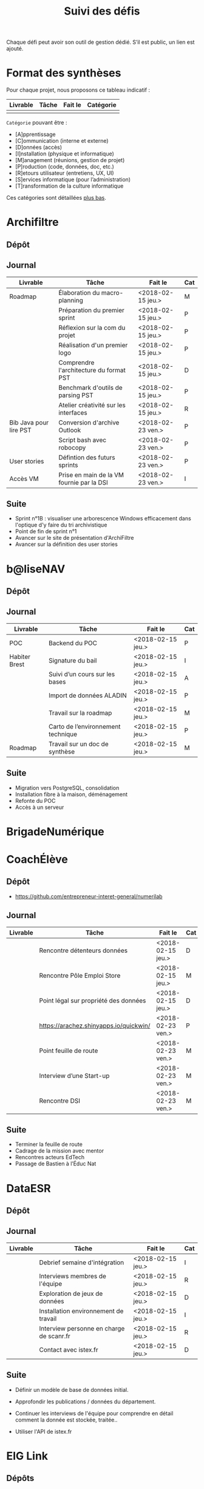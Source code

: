 #+title: Suivi des défis

Chaque défi peut avoir son outil de gestion dédié.  S’il est public,
un lien est ajouté.

* Format des synthèses

Pour chaque projet, nous proposons ce tableau indicatif :

| Livrable | Tâche | Fait le | Catégorie |
|----------+-------+---------+-----------|
|          |       |         |           |

=Catégorie= pouvant être :

- [A]pprentissage
- [C]ommunication (interne et externe)
- [D]onnées (accès)
- [I]nstallation (physique et informatique)
- [M]anagement (réunions, gestion de projet)
- [P]roduction (code, données, doc, etc.)
- [R]etours utilisateur (entretiens, UX, UI)
- [S]ervices informatique (pour l’administration)
- [T]ransformation de la culture informatique

Ces catégories sont détaillées [[https://github.com/entrepreneur-interet-general/eig-link/blob/master/suivi.org#d%25C3%25A9tail-des-cat%25C3%25A9gories][plus bas]].

* Archifiltre

** Dépôt
** Journal

| Livrable               | Tâche                                     | Fait le           | Cat |
|------------------------+-------------------------------------------+-------------------+-----|
| Roadmap                | Élaboration du macro-planning             | <2018-02-15 jeu.> | M   |
|                        | Préparation du premier sprint             | <2018-02-15 jeu.> | P   |
|                        | Réflexion sur la com du projet            | <2018-02-15 jeu.> | P   |
|                        | Réalisation d'un premier logo             | <2018-02-15 jeu.> | P   |
|                        | Comprendre l'architecture du format PST   | <2018-02-15 jeu.> | D   |
|                        | Benchmark d'outils de parsing PST         | <2018-02-15 jeu.> | P   |
|                        | Atelier créativité sur les interfaces     | <2018-02-15 jeu.> | R   |
|------------------------+-------------------------------------------+-------------------+-----|
| Bib Java pour lire PST | Conversion d'archive Outlook              | <2018-02-23 ven.> | P   |
|                        | Script bash avec robocopy                 | <2018-02-23 ven.> | P   |
| User stories           | Défintion des futurs sprints              | <2018-02-23 ven.> | P   |
| Accès VM               | Prise en main de la VM fournie par la DSI | <2018-02-23 ven.> | I   |

** Suite

- Sprint n°1B : visualiser une arborescence Windows efficacement dans
  l'optique d'y faire du tri archivistique
- Point de fin de sprint n°1
- Avancer sur le site de présentation d'ArchiFiltre
- Avancer sur la définition des user stories

* b@liseNAV

** Dépôt

** Journal

| Livrable      | Tâche                              | Fait le           | Cat |
|---------------+------------------------------------+-------------------+-----|
| POC           | Backend du POC                     | <2018-02-15 jeu.> | P   |
| Habiter Brest | Signature du bail                  | <2018-02-15 jeu.> | I   |
|               | Suivi d’un cours sur les bases     | <2018-02-15 jeu.> | A   |
|               | Import de données ALADIN           | <2018-02-15 jeu.> | P   |
|               | Travail sur la roadmap             | <2018-02-15 jeu.> | M   |
|               | Carto de l’environnement technique | <2018-02-15 jeu.> | P   |
| Roadmap       | Travail sur un doc de synthèse     | <2018-02-15 jeu.> | M   |

** Suite

- Migration vers PostgreSQL, consolidation
- Installation fibre à la maison, déménagement
- Refonte du POC
- Accès à un serveur

* BrigadeNumérique
* CoachÉlève

** Dépôt

- https://github.com/entrepreneur-interet-general/numerilab

** Journal

| Livrable | Tâche                                  | Fait le           | Cat |
|----------+----------------------------------------+-------------------+-----|
|          | Rencontre détenteurs données           | <2018-02-15 jeu.> | D   |
|          | Rencontre Pôle Emploi Store            | <2018-02-15 jeu.> | M   |
|          | Point légal sur propriété des données  | <2018-02-15 jeu.> | D   |
|----------+----------------------------------------+-------------------+-----|
|          | https://arachez.shinyapps.io/quickwin/ | <2018-02-23 ven.> | P   |
|          | Point feuille de route                 | <2018-02-23 ven.> | M   |
|          | Interview d’une Start-up               | <2018-02-23 ven.> | M   |
|          | Rencontre DSI                          | <2018-02-23 ven.> | M   |

** Suite

- Terminer la feuille de route
- Cadrage de la mission avec mentor
- Rencontres acteurs EdTech
- Passage de Bastien à l’Éduc Nat

* DataESR

** Dépôt
** Journal

| Livrable | Tâche                                    | Fait le           | Cat |
|----------+------------------------------------------+-------------------+-----|
|          | Debrief semaine d'intégration            | <2018-02-15 jeu.> | I   |
|          | Interviews membres de l'équipe           | <2018-02-15 jeu.> | R   |
|          | Exploration de jeux de données           | <2018-02-15 jeu.> | D   |
|          | Installation environnement de travail    | <2018-02-15 jeu.> | I   |
|          | Interview personne en charge de scanr.fr | <2018-02-15 jeu.> | R   |
|          | Contact avec istex.fr                    | <2018-02-15 jeu.> | D   |

** Suite

- Définir un modèle de base de données initial.

- Approfondir les publications / données du département.

- Continuer les interviews de l'équipe pour comprendre en détail
  comment la donnée est stockée, traitée..

- Utiliser l'API de istex.fr

* EIG Link

** Dépôts

- https://github.com/entrepreneur-interet-general/eig-link
- https://github.com/entrepreneur-interet-general/blog-eig2
- https://github.com/entrepreneur-interet-general/agenda-eig2018

** Journal

| Livrable               | Tâche                               | Fait le           | Cat |
|------------------------+-------------------------------------+-------------------+-----|
| Maintenance des outils | Installation IRC                    | <2018-02-13 mar.> | P   |
| blog-eig2              | Créer un blog                       | <2018-02-14 mer.> | P   |
|------------------------+-------------------------------------+-------------------+-----|
|                        | Mise à dispo du serveur de calcul   | <2018-02-23 ven.> | P   |
|                        | Participation session mentors       | <2018-02-23 ven.> | M   |
| eig-link               | Avancée sur eig-link                | <2018-02-23 ven.> | P   |
|                        | Réunion technique aux Gobelins      | <2018-02-23 ven.> | M   |
|                        | Vidéo pour la prise en main serveur | <2018-02-23 ven.> | P   |

** Suite

- Mise en forme web pour les saisines AGD
- Outil web bulloterie
- Outil web journal EIG

* Gobelins

** Dépôt

** Journal

| Livrable | Tâche                                                         | Fait le           | Cat |
|----------+---------------------------------------------------------------+-------------------+-----|
|          | installation matériel                                         | <2018-02-15 jeu.> | I   |
|          | visite des lieux                                              | <2018-02-15 jeu.> | I   |
|          | Prise de RDV avec le personnel                                | <2018-02-15 jeu.> | R   |
|          | Collecte ressources photo.                                    | <2018-02-15 jeu.> | D   |
| Roadmap  | Phasage du projet                                             | <2018-02-15 jeu.> | M   |
|----------+---------------------------------------------------------------+-------------------+-----|
|          | Lecture des analyses déjà réalisées par le MN                 | <2018-02-23 ven.> | AI  |
|          | Découverte de nouvelles sources de données                    | <2018-02-23 ven.> | D   |
|          | Récolte des vidéos, textes existants                          | <2018-02-23 ven.> | C   |
|          | Réflexion sur outil pour com interne sur le projet            | <2018-02-23 ven.> | CM  |
|          | Rencontre avec le prestataire s’occupant du logiciel de suivi | <2018-02-23 ven.> | MD  |
|          | Accès au logiciel de suivi des collections                    | <2018-02-23 ven.> | D   |

** Suite

- Débrief avec notre mentor / échange sur les directions à prendre
- Présentation du phasage du projet à notre mentor
- Poursuite des visites, entretiens, compte rendu
- Mind mapping des possibles du projet
- Partir en quête des données cachées
- Premiers pas pour induire l’opendata
- Premiers pas pour induire une numérisation HD des tapisseries
- Jeudi on accueille Ned !

* Hopkins

** Dépôt

- https://github.com/entrepreneur-interet-general/mkinx

** Journal

| Livrable          | Tâche                                                    | Fait le           | Cat |
|-------------------+----------------------------------------------------------+-------------------+-----|
|                   | Biblio sur le matching                                   | <2018-02-15 jeu.> | P   |
|                   | Installation de matchID                                  | <2018-02-15 jeu.> | I   |
|                   | Familiarisation avec ElasticSearch                       | <2018-02-15 jeu.> | A   |
|                   | Exploration jeu de données sur Dataiku                   | <2018-02-15 jeu.> | D   |
|                   | Reprise en main de python                                | <2018-02-15 jeu.> | A   |
|                   | Découverte travail d’orientation auprès d’un utilisateur | <2018-02-15 jeu.> | R   |
|                   | Test de la librairie fuzzywuzzy                          | <2018-02-15 jeu.> | P   |
|                   | Trouver un workflow correct entre un ordi Windows        | <2018-02-15 jeu.> | I   |
|                   | Setup serveurs (zsh oh-my-zsh micro et tmux)             | <2018-02-15 jeu.> | I   |
|                   | Lire du code pour me mettre à jour                       | <2018-02-15 jeu.> | A   |
|-------------------+----------------------------------------------------------+-------------------+-----|
|                   | Rencontre avec Fabien de matchID                         | <2018-02-23 ven.> | A   |
| Dataset labellisé | Exploration des données COSI                             | <2018-02-23 ven.> | DP  |
| 1er matching      | Test de matchID sur un dataset réduit                    | <2018-02-23 ven.> | P   |
|                   | Tour de l'étage des enquêteurs                           | <2018-02-23 ven.> | R   |
|                   | Installation du kanboard                                 | <2018-02-23 ven.> | I   |

** Suite

- Continuer de prendre en main de MatchID (Apprentissage)
- Finir le 1er test de matchID avec l'interface de validation (Production)
- Intégrer un autre dataset manuellement labellisé précédemment
  (Production)[ nouveau dataset labellisé]
- Tester la possibilité de différents types d'indexages sur Elastic
  Search : phonétique, n-grams (Production)
- Demander un serveur plus puissant pour tester matchID sur un plus
  gros dataset (Installation)
- Mesurer la performance qualitative d'un matching existant
  précédemment.
- Faire tourner l'algo de matching d'un ancien stagiaire. Le porter
  éventuellement sur Spark pour améliorer les perfs.

* Lab Santé

** Dépôt
** Journal

| Livrable                | Tâche                                      | Fait le           | Cat |
|-------------------------+--------------------------------------------+-------------------+-----|
|                         | Formation agents DREES à R                 | <2018-02-15 jeu.> | T   |
|                         | Scraping annuairesante.ameli.fr            | <2018-02-15 jeu.> | P   |
|                         | extraction dans avis de la HAS (NLP)       | <2018-02-15 jeu.> | P   |
|                         | Obtention des mdp pour accès aux bases     | <2018-02-15 jeu.> | I   |
|                         | Aidé sur #support-sysadmin                 | <2018-02-15 jeu.> | T   |
|                         | Push de la bulloterie sur shinyapps        | <2018-02-15 jeu.> | P   |
|                         | Avancée sur un benchmark SAS/R             | <2018-02-15 jeu.> | P   |
|-------------------------+--------------------------------------------+-------------------+-----|
| Amélioration du simplex | Réunion avec DGOS                          | <2018-02-23 ven.> | MR  |
|                         | Réunion  Distancier INSEE                  | <2018-02-23 ven.> | M   |
|                         | Réunion pertinence des soins               | <2018-02-23 ven.> | M   |
|                         | Passage à git pour extraction des avis HAS | <2018-02-23 ven.> | P   |
|                         | Travaux sur l'extraction des avis HAS      | <2018-02-23 ven.> | P   |

** Suite

- Travaux sur le Simplex
- Continuer extraction HAS
- Amélioration du guide gitlab pour les utilisateurs DREES

* Prédisauvetage

** Dépôt

- https://github.com/entrepreneur-interet-general/predisauvetage

** Journal

| Livrable | Tâche                                                              | Fait le           | Cat |
|----------+--------------------------------------------------------------------+-------------------+-----|
| Roadmap  | Cadrage projet                                                     | <2018-02-15 jeu.> | M   |
|          | Nettoyage données SNSM                                             | <2018-02-15 jeu.> | P   |
|          | POC appli prévention                                               | <2018-02-15 jeu.> | P   |
|----------+--------------------------------------------------------------------+-------------------+-----|
|          | Scraping de données sur les balises de signalisation en mer        | <2018-02-23 ven.> | P   |
|          | Scraping de données sur les localisations des postes de plage SNSM | <2018-02-23 ven.> | P   |
|          | Cleaning de la base d'intervention 2017 des CROSS                  | <2018-02-23 ven.> | P   |
|          | Rendez-vous avec l'application [[http://www.navily.com/fr/][Navily]]                              | <2018-02-23 ven.> | M   |
|          | Rédaction d'une convention type avec les SDIS                      | <2018-02-23 ven.> | P   |
|          | Déplacement à St Malo pour rencontrer l'équipe SI                  | <2018-02-23 ven.> | M   |

** Suite

- Fusion des différentes bases d'intervention et premières analyses.

- Nouveau rendez-vous avec Navily.

- Rendez-vous avec [[http://www.safetrxapp.com][Safetrx]]

- Cadrage du projet et des objectifs.

* Prévisecours

** Site/Dépôt

- http://previsecours.fr
- https://github.com/previsecours
- https://github.com/entrepreneur-interet-general/open-moulinette

** Journal

| Livrable | Tâche                                           | Fait le           | Cat |
|----------+-------------------------------------------------+-------------------+-----|
|          | Ajout Indicateurs idh2 par commune              | <2018-02-15 jeu.> | P   |
|          | Premières versions naïves des features          | <2018-02-15 jeu.> | P   |
|          | Trouver endroit où travailler au LLL            | <2018-02-15 jeu.> | I   |
|          | Rencontre avec service de PJ                    | <2018-02-15 jeu.> | R   |
|          | Point avec mentor                               | <2018-02-15 jeu.> | M   |
|          | Petit déjeuner pour se présenter au service     | <2018-02-15 jeu.> | I   |
|          | Exploration de données                          | <2018-02-15 jeu.> | D   |
|----------+-------------------------------------------------+-------------------+-----|
|          | Apprentissage Docker                            | <2018-02-23 ven.> | A   |
|          | Microservice upload de ficher                   | <2018-02-23 ven.> | P   |
|          | Appels pour obtenir de la data                  | <2018-02-23 ven.> | D   |
|          | fork de [[https://github.com/entrepreneur-interet-general/open-moulinette][open-moulinette]]                         | <2018-02-23 ven.> | P   |
|          | Résolution pb DNS avec Cloudflare               | <2018-02-23 ven.> | I   |
|          | Analyses statistiques sur données interventions | <2018-02-23 ven.> | P   |
|          | Création des aggrégats à la semaine             | <2018-02-23 ven.> | P   |
|          | Aide interne sur informations réseaux du futur  | <2018-02-23 ven.> | T   |
|          | Demande des données interventions avant 2016    | <2018-02-23 ven.> | D   |

** Suite

- Point sur le livrable à fournir au mentor opérationnel

- livraison d'un CR rapide sur les corrélations open data x
  interventions.

- Déplacement dans le centre de réception d'appels du 91 (?)

* Signaux Faibles

** Dépôt
** Journal

| Livrable          | Tâche                                  | Fait le           | Cat |
|-------------------+----------------------------------------+-------------------+-----|
|                   | Immersion dans le code                 | <2018-02-15 jeu.> | A   |
|                   | Correction d’un bug                    | <2018-02-15 jeu.> | P   |
|                   | Connaissance avec les données          | <2018-02-15 jeu.> | D   |
|-------------------+----------------------------------------+-------------------+-----|
|                   | Utilisation de [[https://github.com/tidyverse/dplyr/issues/3355][dplyr]] : fix bug mémoire | <2018-02-23 ven.> | P   |
|                   | Installation du container              | <2018-02-23 ven.> | I   |
|                   | Inventaire des données                 | <2018-02-23 ven.> | D   |
|                   | Première prédiction                    | <2018-02-23 ven.> | P   |
|                   | Rencontre statisticienne DIRECCTE      | <2018-02-23 ven.> | M   |
|                   | COPIL région Bourgogne-Franche-Comté   | <2018-02-23 ven.> | M   |
| Modèle de données | Conception achevée                     | <2018-02-23 ven.> | P   |
|                   | Présentation ppt sur le projet         | <2018-02-23 ven.> | C   |

** Suite

- Plus de prospection dans les sources de données non encore
  exploitées.

- Début de codage du nouveau modèle de données orienté document et
  suivi de modification.

- Réflexion sur un framework permettant de faciliter l'insertion et
  l'exploitation de nouvelles données dans le modèle (il existe déjà
  sans doute des choses).

- Vérification avec les utilisateurs (accompagnement inclu) des
  données produites par la première prédiction.

- Échanges avec DIRECCTE pour mettre en place des scripts d'extraction
  des données.

- Tentative de croisement SIRENE/DARES pour remplacer un algorithme
  humain de data quality.

* SocialConnect

** Dépôt

- https://github.com/entrepreneur-interet-general/SocialConnect_openscrapper

** Journal

| Livrable | Tâche                           | Fait le           | Cat |
|----------+---------------------------------+-------------------+-----|
|          | entretiens parties prenantes    | <2018-02-15 jeu.> | R   |
|          | atelier nomenclature            | <2018-02-15 jeu.> | D   |
|          | préparer atelier communication  | <2018-02-15 jeu.> | P   |
| Roadmap  | Rétroplanning jusqu'au 09 avril | <2018-02-15 jeu.> | M   |

** Suite

- Mettre les mains dans le code du POC
- Préciser encore l'archi minimale de la plateforme
- mettre en place et tester en local quelques points d'API
- Avoir un Wifi normal
- Debriefer les entretiens et en sortir les grands enseignements

* Détail des catégories

** Apprentissage

- Acquisition de nouvelles techniques
- Formations reçues

** Communication (interne et externe)

- Rédaction de conventions (pour l’accès aux données)
- Trouver un logo
- Trouver un slogan / méthode
- Lettre envoyée Lemoine

** Données (accès)

- Rencontre avec les personnes dépositaires des données
- Acquisition des mots de passe pour l’accès aux postes
- Compréhension des données

** Installation (physique et informatique)

- Installation physique
  - Récupération de badges
  - Visite des lieux
  - Rencontre avec des voisins de bureau
- Installation informatique
  - Récupération du matériel
  - Configuration du matériel
- Acculturation aux méthodes de travail

** Management (réunions, gestion de projet)

- Réunions avec les mentors
- Réunions de cadrage avec l’équipe EIG

** Production (code, données, doc, etc.)

- Immersion dans le code passé
- Création de modèles de données
- Création de tests unitaires
- Implémentation de nouvelles fonctionnalités
- Traitement des données
- Maquettes / mock-ups
- Design
- Benchmarks
- Création d’outils annexe

** Retours utilisateur (entretiens, UX, UI)

- Définir qui sont les utilisateurs

- Entretiens individuels avec les utilisateurs

- Ateliers utilisateurs

** Services informatique (pour l’administration)

- Recette informatique
- Services rendus autour de soi

** Transformation de la culture informatique

- Faire évoluer l’environnement informatique (par exemple : "passer à
  Python3")

- Donner des formations données en interne (git, R, python)
